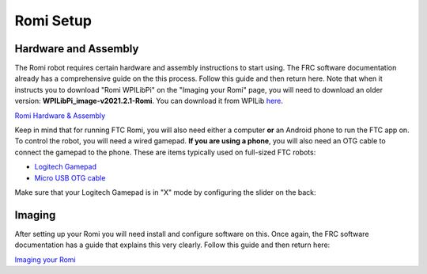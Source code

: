 Romi Setup
==========

Hardware and Assembly
---------------------
The Romi robot requires certain hardware and assembly instructions to start using.
The FRC software documentation already has a comprehensive guide on the this process.
Follow this guide and then return here. Note that when it instructs you to download "Romi WPILibPi" on the "Imaging your Romi" page, you will need to download an older version: **WPILibPi_image-v2021.2.1-Romi**. You can download it from WPILib `here <https://github.com/wpilibsuite/WPILibPi/releases/tag/v2021.2.1>`_.

`Romi Hardware & Assembly <https://docs.wpilib.org/en/stable/docs/romi-robot/hardware.html>`_

Keep in mind that for running FTC Romi, you will also need either a computer **or** an Android phone to run the FTC app on.
To control the robot, you will need a wired gamepad.
**If you are using a phone**, you will also need an OTG cable to connect the gamepad to the phone.
These are items typically used on full-sized FTC robots:

- `Logitech Gamepad <https://www.amazon.com/Logitech-940-000110-Gamepad-F310/dp/B003VAHYQY>`_
- `Micro USB OTG cable <https://www.amazon.com/UGREEN-Adapter-Samsung-Controller-Android/dp/B00N9S9Z0G/>`_

Make sure that your Logitech Gamepad is in "X" mode by configuring the slider on the back:

.. image:: images/romi/logitech_back.jpeg
   :scale: 25 %
   :alt: Back of Logitech Gamepad

Imaging
-------
After setting up your Romi you will need install and configure software on this.
Once again, the FRC software documentation has a guide that explains this very clearly.
Follow this guide and then return here:

`Imaging your Romi <https://docs.wpilib.org/en/stable/docs/romi-robot/imaging-romi.html>`_




